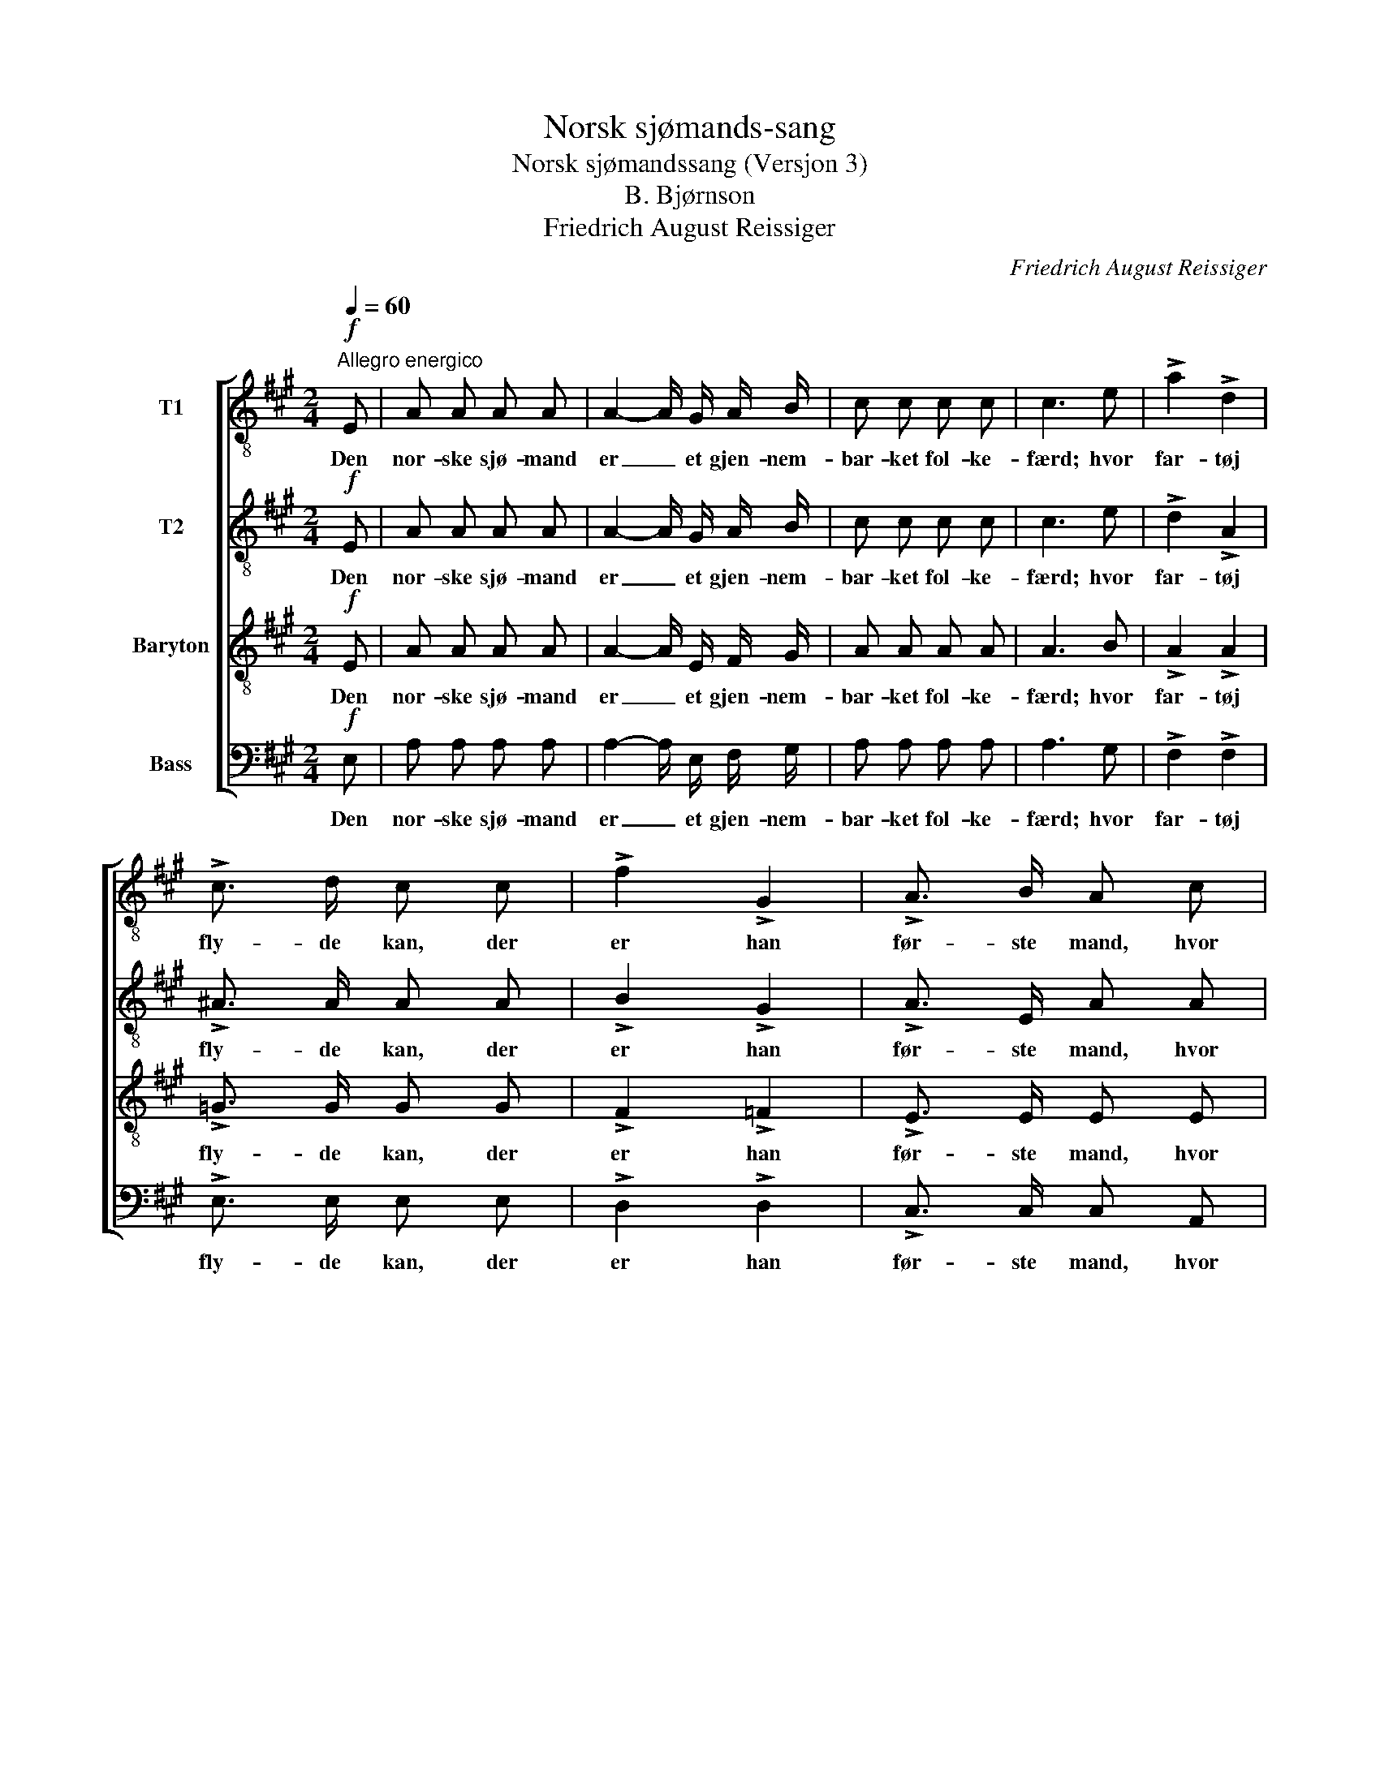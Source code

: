 X:1
T:Norsk sjømands-sang
T:Norsk sjømandssang (Versjon 3)
T:B. Bjørnson
T:Friedrich August Reissiger
C:Friedrich August Reissiger
%%score [ 1 2 3 4 ]
L:1/8
Q:1/4=60
M:2/4
K:A
V:1 treble-8 nm="T1"
V:2 treble-8 nm="T2"
V:3 treble-8 nm="Baryton"
V:4 bass nm="Bass"
V:1
"^Allegro energico"!f! E | A A A A | A2- A/ G/ A/ B/ | c c c c | c3 e | !>!a2 !>!d2 | %6
w: Den|nor- ske sjø- mand|er _ et gjen- nem-|bar- ket fol- ke-|færd; hvor|far- tøj|
 !>!c3/2 d/ c c | !>!f2 !>!G2 | !>!A3/2 B/ A c | B2 a2 | g3/2 f/ e f | B e !>!^d3/2 f/ | %12
w: fly- de kan, der|er han|før- ste mand, hvor|Far- tøj|fly- de kan der|er han før- ste|
 e2 z!mf! e | !>!f2 B2 | e3/2 d/ c c | .d .c .d .c | !>!B3/2 A/ A A |"^cresc." d d f3/2 e/ | %18
w: mand. På|togt og|hjem- me her, ved|sund og skær og|fis- ke- vær, han|har sin Gud i|
 e2!f! d2 | c c !>!B3/2 d/ | c2 z A |!<(! A (d/f/)!<)! a2- | a f d B | e A !>!B3/2 c/ | A2 z |] %25
w: Sind og|sæt- ter li- vet|ind, han|har sin _ Gud|_ i sind og|sæt- ter li- vet|ind.|
V:2
!f! E | A A A A | A2- A/ G/ A/ B/ | c c c c | c3 e | !>!d2 !>!A2 | !>!^A3/2 A/ A A | !>!B2 !>!G2 | %8
w: Den|nor- ske sjø- mand|er _ et gjen- nem-|bar- ket fol- ke-|færd; hvor|far- tøj|fly- de kan, der|er han|
 !>!A3/2 E/ A A | A F B B | B3 c | B B !>!B3/2 B/ | B2 z!mf! B | !>!B2 G2 | A3/2 E/ E A | %15
w: før- ste mand, hvor|Far- tøj fly- de|kan der|er han før- ste|mand. På|togt og|hjem- me her, ved|
 .B .B .B .B | !>!B3/2 A/ A A |"^cresc." F B d3/2 d/ | c2!f! B2 | A A !>!G3/2 B/ | A2 z =G | %21
w: sund og skær og|fis- ke- vær, han|har sin Gud i|Sind og|sæt- ter li- vet|ind, han|
!<(! F (A/d/)!<)! f2- | f d B B | A A !>!A3/2 G/ | A2 z |] %25
w: har sin _ Gud|_ i sind og|sæt- ter li- vet|ind.|
V:3
!f! E | A A A A | A2- A/ E/ F/ G/ | A A A A | A3 B | !>!A2 !>!A2 | !>!=G3/2 G/ G G | !>!F2 !>!=F2 | %8
w: Den|nor- ske sjø- mand|er _ et gjen- nem-|bar- ket fol- ke-|færd; hvor|far- tøj|fly- de kan, der|er han|
 !>!E3/2 E/ E E | ^D D E F | G3 A | G =G !>!F3/2 A/ | G2 z!mf! G | !>!G2 E2 | E3/2 G/ A E | %15
w: før- ste mand, hvor|Far- tøj fly- de|kan der|er han før- ste|mand. På|togt og|hjem- me her, ved|
 .^E .E .E .E | !>!F3/2 F/ F E |"^cresc." D F G3/2 G/ | A2!f! F2 | E E !>!E3/2 E/ | E2 z E | %21
w: sund og skær og|fis- ke- vær, han|har sin Gud i|Sind og|sæt- ter li- vet|ind, han|
!<(! F (F/A/)!<)! d2- | d A F F | E A !>!F3/2 D/ | C2 z |] %25
w: har sin _ Gud|_ i sind og|sæt- ter li- vet|ind.|
V:4
!f! E, | A, A, A, A, | A,2- A,/ E,/ F,/ G,/ | A, A, A, A, | A,3 G, | !>!F,2 !>!F,2 | %6
w: Den|nor- ske sjø- mand|er _ et gjen- nem-|bar- ket fol- ke-|færd; hvor|far- tøj|
 !>!E,3/2 E,/ E, E, | !>!D,2 !>!D,2 | !>!C,3/2 C,/ C, A,, | B,, B,, C, ^D, | E,3 A,, | %11
w: fly- de kan, der|er han|før- ste mand, hvor|Far- tøj fly- de|kan der|
 B,, B,, !>!B,,3/2 B,,/ | E,2 z!mf! E, | !>!D,2 D,2 | C,3/2 B,,/ A,, A,, | .G,, .C, .G,, .C, | %16
w: er han før- ste|mand. På|togt og|hjem- me her, ved|sund og skær og|
 !>!D,3/2 D,/ D, C, |"^cresc." B,, B,, B,,3/2 B,,/ | A,,2!f! D,2 | E, E, !>!E,3/2 E,/ | A,,2 z C, | %21
w: fis- ke- vær, han|har sin Gud i|Sind og|sæt- ter li- vet|ind, han|
"_\"Nej, denne duer heller ikke\", Maj 1871"!<(! D, D,!<)! D,2- | D, D, D, D, | %23
w: har sin Gud|_ i sind og|
 C, F, !>!D,3/2 E,/ | A,,2 z |] %25
w: sæt- ter li- vet|ind.|

